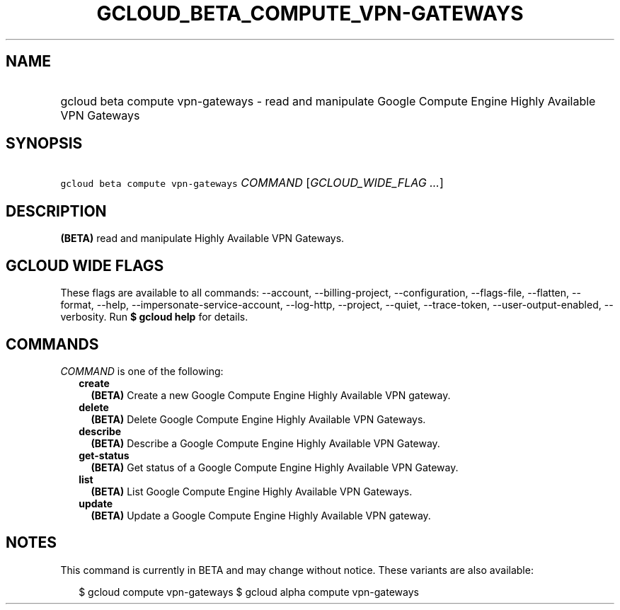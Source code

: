 
.TH "GCLOUD_BETA_COMPUTE_VPN\-GATEWAYS" 1



.SH "NAME"
.HP
gcloud beta compute vpn\-gateways \- read and manipulate Google Compute Engine Highly Available VPN Gateways



.SH "SYNOPSIS"
.HP
\f5gcloud beta compute vpn\-gateways\fR \fICOMMAND\fR [\fIGCLOUD_WIDE_FLAG\ ...\fR]



.SH "DESCRIPTION"

\fB(BETA)\fR read and manipulate Highly Available VPN Gateways.



.SH "GCLOUD WIDE FLAGS"

These flags are available to all commands: \-\-account, \-\-billing\-project,
\-\-configuration, \-\-flags\-file, \-\-flatten, \-\-format, \-\-help,
\-\-impersonate\-service\-account, \-\-log\-http, \-\-project, \-\-quiet,
\-\-trace\-token, \-\-user\-output\-enabled, \-\-verbosity. Run \fB$ gcloud
help\fR for details.



.SH "COMMANDS"

\f5\fICOMMAND\fR\fR is one of the following:

.RS 2m
.TP 2m
\fBcreate\fR
\fB(BETA)\fR Create a new Google Compute Engine Highly Available VPN gateway.

.TP 2m
\fBdelete\fR
\fB(BETA)\fR Delete Google Compute Engine Highly Available VPN Gateways.

.TP 2m
\fBdescribe\fR
\fB(BETA)\fR Describe a Google Compute Engine Highly Available VPN Gateway.

.TP 2m
\fBget\-status\fR
\fB(BETA)\fR Get status of a Google Compute Engine Highly Available VPN Gateway.

.TP 2m
\fBlist\fR
\fB(BETA)\fR List Google Compute Engine Highly Available VPN Gateways.

.TP 2m
\fBupdate\fR
\fB(BETA)\fR Update a Google Compute Engine Highly Available VPN gateway.


.RE
.sp

.SH "NOTES"

This command is currently in BETA and may change without notice. These variants
are also available:

.RS 2m
$ gcloud compute vpn\-gateways
$ gcloud alpha compute vpn\-gateways
.RE

